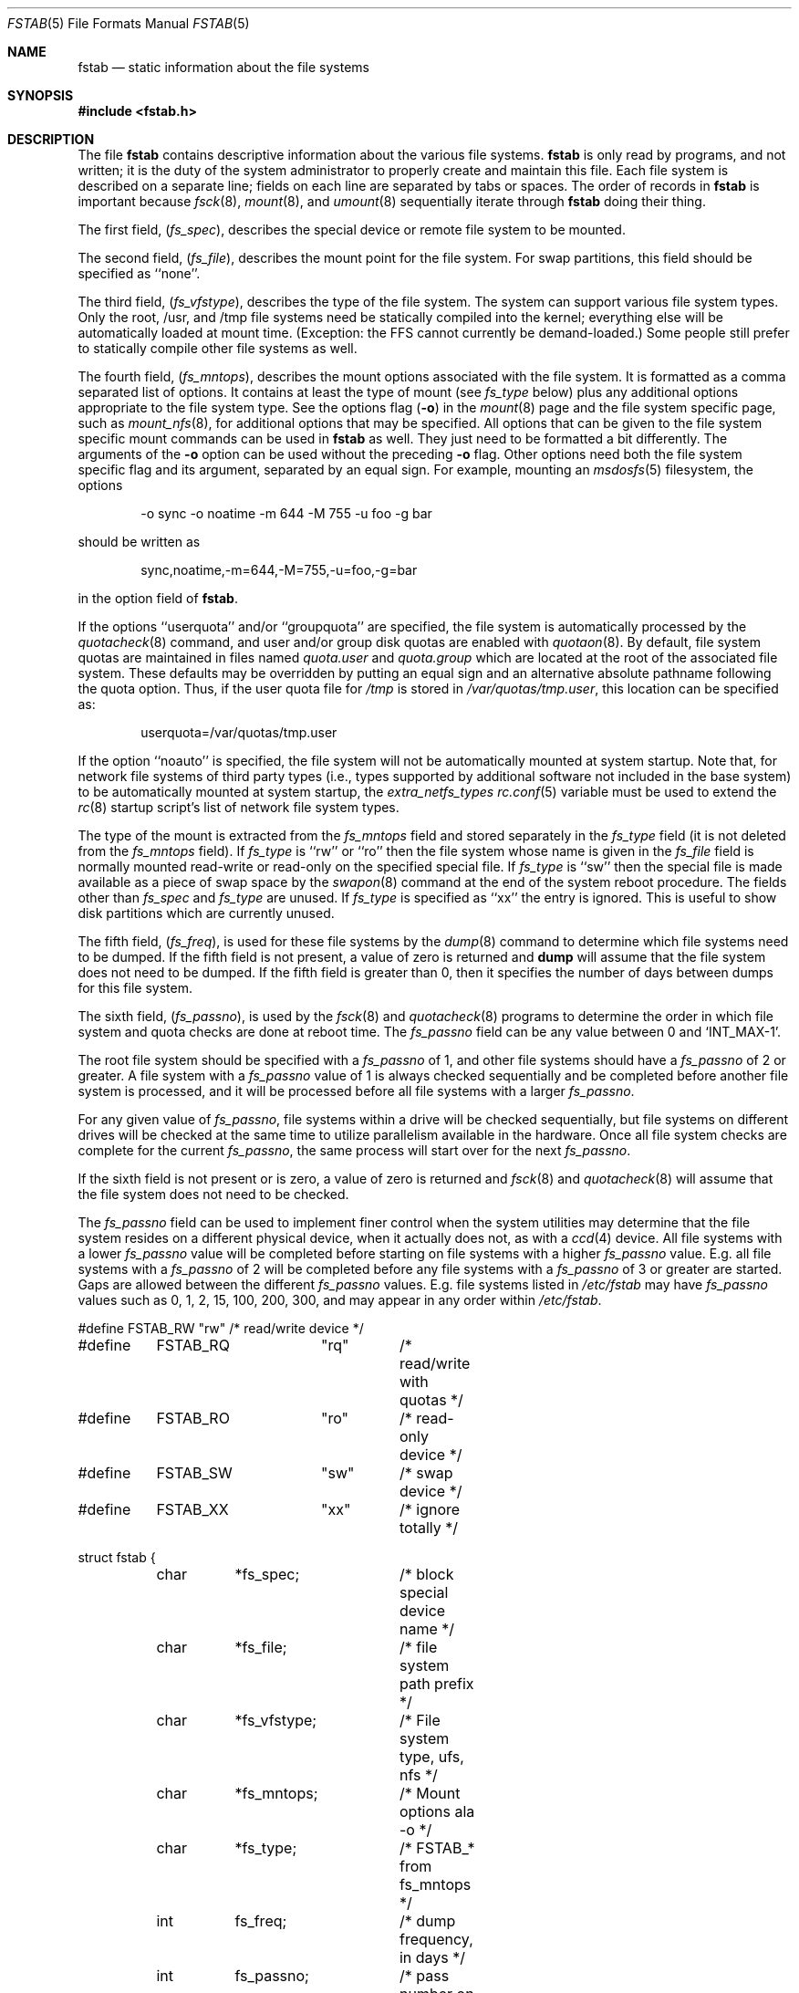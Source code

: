 .\" Copyright (c) 1980, 1989, 1991, 1993
.\"	The Regents of the University of California.  All rights reserved.
.\"
.\" Redistribution and use in source and binary forms, with or without
.\" modification, are permitted provided that the following conditions
.\" are met:
.\" 1. Redistributions of source code must retain the above copyright
.\"    notice, this list of conditions and the following disclaimer.
.\" 2. Redistributions in binary form must reproduce the above copyright
.\"    notice, this list of conditions and the following disclaimer in the
.\"    documentation and/or other materials provided with the distribution.
.\" 3. All advertising materials mentioning features or use of this software
.\"    must display the following acknowledgement:
.\"	This product includes software developed by the University of
.\"	California, Berkeley and its contributors.
.\" 4. Neither the name of the University nor the names of its contributors
.\"    may be used to endorse or promote products derived from this software
.\"    without specific prior written permission.
.\"
.\" THIS SOFTWARE IS PROVIDED BY THE REGENTS AND CONTRIBUTORS ``AS IS'' AND
.\" ANY EXPRESS OR IMPLIED WARRANTIES, INCLUDING, BUT NOT LIMITED TO, THE
.\" IMPLIED WARRANTIES OF MERCHANTABILITY AND FITNESS FOR A PARTICULAR PURPOSE
.\" ARE DISCLAIMED.  IN NO EVENT SHALL THE REGENTS OR CONTRIBUTORS BE LIABLE
.\" FOR ANY DIRECT, INDIRECT, INCIDENTAL, SPECIAL, EXEMPLARY, OR CONSEQUENTIAL
.\" DAMAGES (INCLUDING, BUT NOT LIMITED TO, PROCUREMENT OF SUBSTITUTE GOODS
.\" OR SERVICES; LOSS OF USE, DATA, OR PROFITS; OR BUSINESS INTERRUPTION)
.\" HOWEVER CAUSED AND ON ANY THEORY OF LIABILITY, WHETHER IN CONTRACT, STRICT
.\" LIABILITY, OR TORT (INCLUDING NEGLIGENCE OR OTHERWISE) ARISING IN ANY WAY
.\" OUT OF THE USE OF THIS SOFTWARE, EVEN IF ADVISED OF THE POSSIBILITY OF
.\" SUCH DAMAGE.
.\"
.\"     @(#)fstab.5	8.1 (Berkeley) 6/5/93
.\" $FreeBSD$
.\"
.Dd November 23, 2008
.Dt FSTAB 5
.Os
.Sh NAME
.Nm fstab
.Nd static information about the file systems
.Sh SYNOPSIS
.In fstab.h
.Sh DESCRIPTION
The file
.Nm
contains descriptive information about the various file
systems.
.Nm
is only read by programs, and not written;
it is the duty of the system administrator to properly create
and maintain this file.
Each file system is described on a separate line;
fields on each line are separated by tabs or spaces.
The order of records in
.Nm
is important because
.Xr fsck 8 ,
.Xr mount 8 ,
and
.Xr umount 8
sequentially iterate through
.Nm
doing their thing.
.Pp
The first field,
.Pq Fa fs_spec ,
describes the special device or
remote file system to be mounted.
.Pp
The second field,
.Pq Fa fs_file ,
describes the mount point for the file system.
For swap partitions, this field should be specified as ``none''.
.Pp
The third field,
.Pq Fa fs_vfstype ,
describes the type of the file system.
The system can support various file system types.
Only the root, /usr, and /tmp file systems need be statically
compiled into the kernel;
everything else will be automatically loaded at mount
time.
(Exception: the FFS cannot currently be demand-loaded.)
Some people still prefer to statically
compile other file systems as well.
.Pp
The fourth field,
.Pq Fa fs_mntops ,
describes the mount options associated with the file system.
It is formatted as a comma separated list of options.
It contains at least the type of mount (see
.Fa fs_type
below) plus any additional options appropriate to the file system type.
See the options flag
.Pq Fl o
in the
.Xr mount 8
page and the file system specific page, such as
.Xr mount_nfs 8 ,
for additional options that may be specified.
All options that can be given to the file system specific mount commands
can be used in
.Nm
as well.
They just need to be formatted a bit differently.
The arguments of the
.Fl o
option can be used without the preceding
.Fl o
flag.
Other options need both the file system specific flag and its argument,
separated by an equal sign.
For example, mounting an
.Xr msdosfs 5
filesystem, the options
.Bd -literal -offset indent
-o sync -o noatime -m 644 -M 755 -u foo -g bar
.Ed
.Pp
should be written as
.Bd -literal -offset indent
sync,noatime,-m=644,-M=755,-u=foo,-g=bar
.Ed
.Pp
in the option field of
.Nm .
.Pp
If the options ``userquota'' and/or ``groupquota'' are specified,
the file system is automatically processed by the
.Xr quotacheck 8
command, and user and/or group disk quotas are enabled with
.Xr quotaon 8 .
By default,
file system quotas are maintained in files named
.Pa quota.user
and
.Pa quota.group
which are located at the root of the associated file system.
These defaults may be overridden by putting an equal sign
and an alternative absolute pathname following the quota option.
Thus, if the user quota file for
.Pa /tmp
is stored in
.Pa /var/quotas/tmp.user ,
this location can be specified as:
.Bd -literal -offset indent
userquota=/var/quotas/tmp.user
.Ed
.Pp
If the option ``noauto'' is specified, the file system will not be automatically
mounted at system startup.
Note that, for network file systems
of third party types
(i.e., types supported by additional software
not included in the base system)
to be automatically mounted at system startup,
the
.Va extra_netfs_types
.Xr rc.conf 5
variable must be used to extend the
.Xr rc 8
startup script's list of network file system types.
.Pp
The type of the mount is extracted from the
.Fa fs_mntops
field and stored separately in the
.Fa fs_type
field (it is not deleted from the
.Fa fs_mntops
field).
If
.Fa fs_type
is ``rw'' or ``ro'' then the file system whose name is given in the
.Fa fs_file
field is normally mounted read-write or read-only on the
specified special file.
If
.Fa fs_type
is ``sw'' then the special file is made available as a piece of swap
space by the
.Xr swapon 8
command at the end of the system reboot procedure.
The fields other than
.Fa fs_spec
and
.Fa fs_type
are unused.
If
.Fa fs_type
is specified as ``xx'' the entry is ignored.
This is useful to show disk partitions which are currently unused.
.Pp
The fifth field,
.Pq Fa fs_freq ,
is used for these file systems by the
.Xr dump 8
command to determine which file systems need to be dumped.
If the fifth field is not present, a value of zero is returned and
.Nm dump
will assume that the file system does not need to be dumped.
If the fifth field is greater than 0, then it specifies the number of days
between dumps for this file system.
.Pp
The sixth field,
.Pq Fa fs_passno ,
is used by the
.Xr fsck 8
and
.Xr quotacheck 8
programs to determine the order in which file system and quota
checks are done at reboot time.
The
.Fa fs_passno
field can be any value between 0 and 
.Ql INT_MAX Ns -1 .
.Pp
The root file system should be specified with a
.Fa fs_passno
of 1, and other file systems should have a
.Fa fs_passno
of 2 or greater.
A file system with a
.Fa fs_passno
value of 1 is always checked sequentially and be completed before 
another file system is processed, and it will be processed before
all file systems with a larger
.Fa fs_passno .
.Pp
For any given value of
.Fa fs_passno ,
file systems within a drive will be checked sequentially,
but file systems on different drives will be checked at the
same time to utilize parallelism available in the hardware.
Once all file system checks are complete for the current
.Fa fs_passno ,
the same process will start over for the next
.Fa fs_passno .
.Pp
If the sixth field is not present or is zero,
a value of zero is returned and
.Xr fsck 8
and
.Xr quotacheck 8
will assume that the file system does not need to be checked.
.Pp
The
.Fa fs_passno
field can be used to implement finer control when 
the system utilities may determine that the file system resides
on a different physical device, when it actually does not, as with a
.Xr ccd 4
device.
All file systems with a lower
.Fa fs_passno
value will be completed before starting on file systems with a
higher
.Fa fs_passno
value.
E.g. all file systems with a
.Fa fs_passno
of 2 will be completed before any file systems with a
.Fa fs_passno
of 3 or greater are started.
Gaps are allowed between the different
.Fa fs_passno
values.
E.g. file systems listed in
.Pa /etc/fstab
may have
.Fa fs_passno
values such as 0, 1, 2, 15, 100, 200, 300, and may appear in any order
within
.Pa /etc/fstab .
.Bd -literal
#define	FSTAB_RW	"rw"	/* read/write device */
#define	FSTAB_RQ	"rq"	/* read/write with quotas */
#define	FSTAB_RO	"ro"	/* read-only device */
#define	FSTAB_SW	"sw"	/* swap device */
#define	FSTAB_XX	"xx"	/* ignore totally */

struct fstab {
	char	*fs_spec;	/* block special device name */
	char	*fs_file;	/* file system path prefix */
	char	*fs_vfstype;	/* File system type, ufs, nfs */
	char	*fs_mntops;	/* Mount options ala -o */
	char	*fs_type;	/* FSTAB_* from fs_mntops */
	int	fs_freq;	/* dump frequency, in days */
	int	fs_passno;	/* pass number on parallel fsck */
};
.Ed
.Pp
The proper way to read records from
.Pa fstab
is to use the routines
.Xr getfsent 3 ,
.Xr getfsspec 3 ,
.Xr getfstype 3 ,
and
.Xr getfsfile 3 .
.Sh FILES
.Bl -tag -width /etc/fstab -compact
.It Pa /etc/fstab
The file
.Nm
resides in
.Pa /etc .
.El
.Sh SEE ALSO
.Xr getfsent 3 ,
.Xr getvfsbyname 3 ,
.Xr ccd 4 ,
.Xr dump 8 ,
.Xr fsck 8 ,
.Xr mount 8 ,
.Xr quotacheck 8 ,
.Xr quotaon 8 ,
.Xr swapon 8 ,
.Xr umount 8
.Sh HISTORY
The
.Nm
file format appeared in
.Bx 4.0 .
